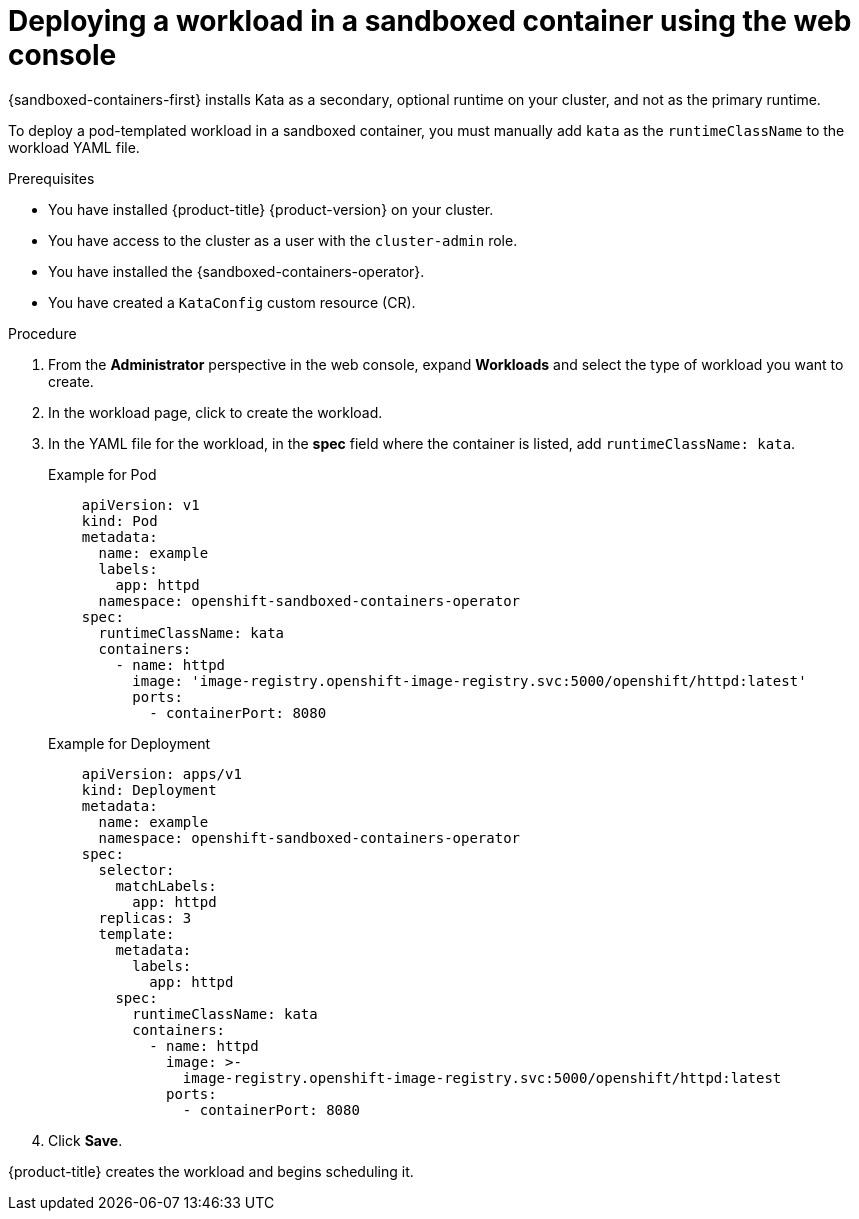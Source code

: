 //Module included in the following assemblies:
//
// * sandboxed_containers/deploying_sandboxed_containers.adoc

:_content-type: PROCEDURE
[id="sandboxed-containers-deploying-workloads-with-kata-runtime-web_{context}"]
= Deploying a workload in a sandboxed container using the web console

{sandboxed-containers-first} installs Kata as a secondary, optional runtime on your cluster, and not as the primary runtime.

To deploy a pod-templated workload in a sandboxed container, you must manually add `kata` as the `runtimeClassName` to the workload YAML file.

.Prerequisites

* You have installed {product-title} {product-version} on your cluster.
* You have access to the cluster as a user with the `cluster-admin` role.
* You have installed the {sandboxed-containers-operator}.
* You have created a `KataConfig` custom resource (CR).

.Procedure

. From the *Administrator* perspective in the web console, expand *Workloads* and select the type of workload you want to create.

. In the workload page, click to create the workload.

. In the YAML file for the workload, in the *spec* field where the container is listed, add `runtimeClassName: kata`.

+
.Example for Pod
[source,yaml]
----
    apiVersion: v1
    kind: Pod
    metadata:
      name: example
      labels:
        app: httpd
      namespace: openshift-sandboxed-containers-operator
    spec:
      runtimeClassName: kata
      containers:
        - name: httpd
          image: 'image-registry.openshift-image-registry.svc:5000/openshift/httpd:latest'
          ports:
            - containerPort: 8080
----

+
.Example for Deployment
[source,yaml]
----
    apiVersion: apps/v1
    kind: Deployment
    metadata:
      name: example
      namespace: openshift-sandboxed-containers-operator
    spec:
      selector:
        matchLabels:
          app: httpd
      replicas: 3
      template:
        metadata:
          labels:
            app: httpd
        spec:
          runtimeClassName: kata
          containers:
            - name: httpd
              image: >-
                image-registry.openshift-image-registry.svc:5000/openshift/httpd:latest
              ports:
                - containerPort: 8080
----

. Click *Save*.

{product-title} creates the workload and begins scheduling it.
